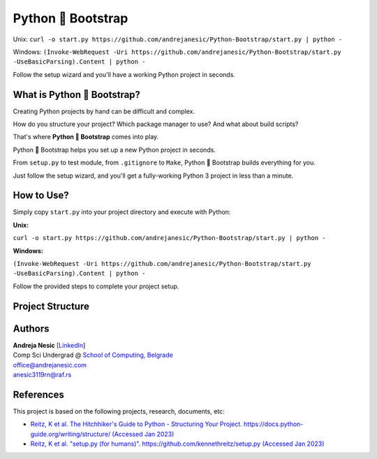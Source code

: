 Python 🚀 Bootstrap
=======================

Unix: ``curl -o start.py https://github.com/andrejanesic/Python-Bootstrap/start.py | python -``

Windows: ``(Invoke-WebRequest -Uri https://github.com/andrejanesic/Python-Bootstrap/start.py -UseBasicParsing).Content | python -``

Follow the setup wizard and you'll have a working Python project in seconds.

What is Python 🚀 Bootstrap?
----------------------------

Creating Python projects by hand can be difficult and complex.

How do you structure your project? Which package manager to use? And what about build scripts?

That's where **Python 🚀 Bootstrap** comes into play.

Python 🚀 Bootstrap helps you set up a new Python project in seconds.

From ``setup.py`` to test module, from ``.gitignore`` to ``Make``, Python 🚀 Bootstrap builds everything for you.

Just follow the setup wizard, and you'll get a fully-working Python 3 project in less than a minute.

How to Use?
-----------

Simply copy ``start.py`` into your project directory and execute with Python:

**Unix:**

``curl -o start.py https://github.com/andrejanesic/Python-Bootstrap/start.py | python -``

**Windows:**

``(Invoke-WebRequest -Uri https://github.com/andrejanesic/Python-Bootstrap/start.py -UseBasicParsing).Content | python -``

Follow the provided steps to complete your project setup.

Project Structure
-----------------

..  code-block:: none
    :caption: Directory tree of your new project

    package_name/ ......... The main module of your program. Write your code here.
        __init__.py ....... Initializes the module. Export your .py files here.
        __main__.py ....... Module's main script.
        core.py ........... Write your program here. You may also create additional script files and subdirectories here.
    tests/ ................ The test suite of your project.
        __init__.py ....... Initializes the test module.
        __main__.py ....... Runs the tests.
        test_basic.py ..... An example test script. You may also create additional test scripts here.
    .gitignore ............ Basic gitignore, automatically ignores venv dir.
    make.bat .............. The Make scripts for testing, running and building your
    Makefile .............. project. Extend the scripts to your specific needs.
    MANIFEST.in ........... Specifies which files to include in source distribution.
    README.rst ............ Auto-generated README.
    requirements.txt ...... File to place your pip requirements.
    setup.py .............. Auto-generated based on project info.

Authors
-------

.. image:: https://andrejanesic.com/git-signature-sm.png
    :width: 359
    :alt: Andreja Nesic

| **Andreja Nesic** \[`LinkedIn <https://www.linkedin.com/in/andreja-nesic/>`__\]
| Comp Sci Undergrad @ `School of Computing, Belgrade <https://www.linkedin.com/school/racunarski-fakultet/>`__
| office@andrejanesic.com
| anesic3119rn@raf.rs

References
----------

This project is based on the following projects, research, documents, etc:

- `Reitz, K et al. The Hitchhiker's Guide to Python - Structuring Your Project. https://docs.python-guide.org/writing/structure/ (Accessed Jan 2023) <https://docs.python-guide.org/writing/structure/>`__

- `Reitz, K et al. "setup.py (for humans)". https://github.com/kennethreitz/setup.py (Accessed Jan 2023) <https://github.com/kennethreitz/setup.py>`__